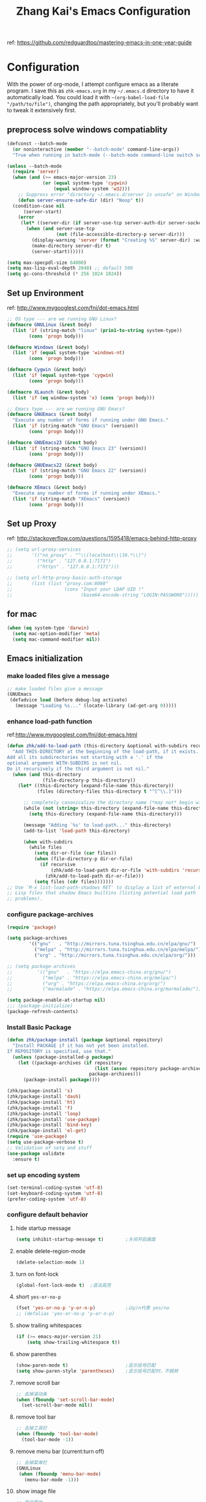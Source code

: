 #+TITLE: Zhang Kai's Emacs Configuration
#+OPTIONS: toc:4 h:4

ref: [[https://github.com/redguardtoo/mastering-emacs-in-one-year-guide]]
* Configuration
With the power of org-mode, I attempt configure emacs as a literate program. 
I save this as =zhk-emacs.org= in my =~/.emacs.d= directory to have it automatically load.
You could load it with =~(org-babel-load-file "/path/to/file")=, 
changing the path appropriately, but you'll probably want to tweak it extensively first.

** preprocess solve windows compatiablity
#+BEGIN_SRC emacs-lisp
  (defconst --batch-mode 
    (or noninteractive (member "--batch-mode" command-line-args))
    "True when running in batch-mode (--batch-mode command-line switch set).")

  (unless --batch-mode
    (require 'server)
    (when (and (>= emacs-major-version 23)
               (or (equal system-type 'cygwin)
                   (equal window-system 'w32)))
      ;; Suppress error "directory ~/.emacs.d/server is unsafe" on Windows.
      (defun server-ensure-safe-dir (dir) "Noop" t))
    (condition-case nil
        (server-start)
      (error
       (let* ((server-dir (if server-use-tcp server-auth-dir server-socket-dir)))
         (when (and server-use-tcp
                    (not (file-accessible-directory-p server-dir)))
           (display-warning 'server (format "Creating %S" server-dir) :warning)
           (make-directory server-dir t)
           (server-start))))))

  (setq max-specpdl-size 64000)
  (setq max-lisp-eval-depth 2048) ;; default 500
  (setq gc-cons-threshold (* 256 1024 1024))
#+END_SRC

** Set up Environment
ref: [[http://www.mygooglest.com/fni/dot-emacs.html]]
#+BEGIN_SRC emacs-lisp
  ;; OS type --- are we running GNU Linux?
  (defmacro GNULinux (&rest body)
    (list 'if (string-match "linux" (prin1-to-string system-type))
          (cons 'progn body)))
  
  (defmacro Windows (&rest body)
    (list 'if (equal system-type 'windows-nt)
          (cons 'progn body)))
  
  (defmacro Cygwin (&rest body)
    (list 'if (equal system-type 'cygwin)
          (cons 'progn body)))
  
  (defmacro XLaunch (&rest body)
    (list 'if (eq window-system 'x) (cons 'progn body)))
  
  ;; Emacs type --- are we running GNU Emacs?
  (defmacro GNUEmacs (&rest body)
    "Execute any number of forms if running under GNU Emacs."
    (list 'if (string-match "GNU Emacs" (version))
          (cons 'progn body)))
  
  (defmacro GNUEmacs23 (&rest body)
    (list 'if (string-match "GNU Emacs 23" (version))
          (cons 'progn body)))
  
  (defmacro GNUEmacs22 (&rest body)
    (list 'if (string-match "GNU Emacs 22" (version))
          (cons 'progn body)))
  
  (defmacro XEmacs (&rest body)
    "Execute any number of forms if running under XEmacs."
    (list 'if (string-match "XEmacs" (version))
          (cons 'progn body)))
  #+END_SRC

** Set up Proxy
ref: [[http://stackoverflow.com/questions/1595418/emacs-behind-http-proxy]]
#+BEGIN_SRC emacs-lisp
  ;; (setq url-proxy-services
  ;;       '(("no_proxy" . "^\\(localhost\\|10.*\\)")
  ;;         ("http" . "127.0.0.1:7171")
  ;;         ("https" . "127.0.0.1:7171")))

  ;; (setq url-http-proxy-basic-auth-storage
  ;;       (list (list "proxy.com:8080"
  ;;                   (cons "Input your LDAP UID !"
  ;;                         (base64-encode-string "LOGIN:PASSWORD")))))
#+END_SRC
** for mac
#+BEGIN_SRC emacs-lisp
  (when (eq system-type 'darwin)
    (setq mac-option-modifier 'meta)
    (setq mac-command-modifier nil))
#+END_SRC
** Emacs initialization
*** make loaded files give a message
#+BEGIN_SRC emacs-lisp
  ;; make loaded files give a message
  (GNUEmacs
   (defadvice load (before debug-log activate)
     (message "Loading %s..." (locate-library (ad-get-arg 0)))))
#+END_SRC
*** enhance load-path function
ref:[[http://www.mygooglest.com/fni/dot-emacs.html]]
#+BEGIN_SRC emacs-lisp
  (defun zhk/add-to-load-path (this-directory &optional with-subdirs recursive)
    "Add THIS-DIRECTORY at the beginning of the load-path, if it exists.
  Add all its subdirectories not starting with a '.' if the
  optional argument WITH-SUBDIRS is not nil.
  Do it recursively if the third argument is not nil."
    (when (and this-directory
               (file-directory-p this-directory))
      (let* ((this-directory (expand-file-name this-directory))
             (files (directory-files this-directory t "^[^\\.]")))
  
        ;; completely canonicalize the directory name (*may not* begin with `~')
        (while (not (string= this-directory (expand-file-name this-directory)))
          (setq this-directory (expand-file-name this-directory)))
  
        (message "Adding `%s' to load-path..." this-directory)
        (add-to-list 'load-path this-directory)
  
        (when with-subdirs
          (while files
            (setq dir-or-file (car files))
            (when (file-directory-p dir-or-file)
              (if recursive
                  (zhk/add-to-load-path dir-or-file 'with-subdirs 'recursive)
                (zhk/add-to-load-path dir-or-file)))
            (setq files (cdr files)))))))
  ;; Use `M-x list-load-path-shadows RET' to display a list of external Emacs
  ;; Lisp files that shadow Emacs builtins (listing potential load path
  ;; problems).
#+END_SRC

*** configure package-archives
#+BEGIN_SRC emacs-lisp
  (require 'package)

  (setq package-archives
          '(("gnu"   . "http://mirrors.tuna.tsinghua.edu.cn/elpa/gnu/")
            ("melpa" . "http://mirrors.tuna.tsinghua.edu.cn/elpa/melpa/")
            ("org" . "http://mirrors.tuna.tsinghua.edu.cn/elpa/org/")))

  ;; (setq package-archives
  ;;         '(("gnu"   . "https://elpa.emacs-china.org/gnu/")
  ;;           ("melpa" . "https://elpa.emacs-china.org/melpa/")
  ;;           ("org" . "https://elpa.emacs-china.org/org/")
  ;;           ("marmalade" . "https://elpa.emacs-china.org/marmalade/")))

  (setq package-enable-at-startup nil)
  ;;; (package-initialize)
  (package-refresh-contents)
#+END_SRC

*** Install Basic Package
#+BEGIN_SRC emacs-lisp
  (defun zhk/package-install (package &optional repository)
    "Install PACKAGE if it has not yet been installed.
  If REPOSITORY is specified, use that."
    (unless (package-installed-p package)
      (let ((package-archives (if repository
                                  (list (assoc repository package-archives))
                                package-archives)))
        (package-install package))))

  (zhk/package-install 's)
  (zhk/package-install 'dash)
  (zhk/package-install 'ht)
  (zhk/package-install 'f)
  (zhk/package-install 'loop)
  (zhk/package-install 'use-package)
  (zhk/package-install 'bind-key)
  (zhk/package-install 'el-get)
  (require 'use-package)
  (setq use-package-verbose t)
  ;; Validation of setq and stuff
  (use-package validate
    :ensure t)

#+END_SRC
*** set up encoding system
#+BEGIN_SRC emacs-lisp
  (set-terminal-coding-system 'utf-8)
  (set-keyboard-coding-system 'utf-8)
  (prefer-coding-system 'utf-8)
#+END_SRC

*** configure default behavior
**** hide startup message
#+BEGIN_SRC emacs-lisp
  (setq inhibit-startup-message t)        ;关闭开启画面
#+END_SRC
**** enable delete-region-mode
#+BEGIN_SRC emacs-lisp
  (delete-selection-mode 1)
#+END_SRC
**** turn on font-lock
#+BEGIN_SRC emacs-lisp
  (global-font-lock-mode t)  ;语法高亮
#+END_SRC
**** short =yes-or-no-p=
#+BEGIN_SRC emacs-lisp
  (fset 'yes-or-no-p 'y-or-n-p)           ;以y/n代表 yes/no
  ;; (defalias 'yes-or-no-p 'y-or-n-p)
#+END_SRC
**** show trailing whitespaces
#+BEGIN_SRC emacs-lisp
  (if (>= emacs-major-version 21)
      (setq show-trailing-whitespace t))
#+END_SRC
**** show parenthes 
#+BEGIN_SRC emacs-lisp
  (show-paren-mode t)                     ;显示括号匹配
  (setq show-paren-style 'parentheses)    ;显示括号匹配时，不跳转
#+END_SRC
**** remove scroll bar
#+BEGIN_SRC emacs-lisp
  ;; 去掉滚动条
  (when (fboundp 'set-scroll-bar-mode)
    (set-scroll-bar-mode nil))
#+END_SRC
**** remove tool bar
#+BEGIN_SRC emacs-lisp
  ;; 去掉工具栏
  (when (fboundp 'tool-bar-mode)
    (tool-bar-mode -1))
#+END_SRC
**** remove menu bar (current:turn off)
#+BEGIN_SRC emacs-lisp
  ;; 去掉菜单栏
  (GNULinux
   (when (fboundp 'menu-bar-mode)
     (menu-bar-mode -1)))
#+END_SRC
**** show image file
#+BEGIN_SRC emacs-lisp
  ;; 显示图片
  (when (fboundp 'auto-image-file-mode)
   (auto-image-file-mode t))
#+END_SRC
**** configure column related stuff
#+BEGIN_SRC emacs-lisp
  (setq column-number-mode t)             ;显示列号 the other way
  ;; (setq line-number-mode t)               ;显示行号
  (setq default-fill-column 80)           ;默认显示 80列就换行
  (setq-default fill-column 80)
#+END_SRC
**** enable uniquify
The library uniquify overrides Emacs’ default mechanism 
for making buffer names unique (using suffixes like <2>, 
<3> etc.) with a more sensible behaviour which use parts 
of the file names to make the buffer names distinguishable.
#+BEGIN_SRC emacs-lisp
  (require 'uniquify)
  (setq uniquify-buffer-name-style 'post-forward)
  (setq uniquify-after-kill-buffer-p t) ; rename after killing uniquified
  (setq uniquify-ignore-buffers-re "^\\*") ; don't muck with special buffers
#+END_SRC
**** Don't clutter up directories with files~
Rather than saving backup files scattered all over the file system,
let them live in the =.emacs.d/backups= directory inside of the starter kit.
emacs中，改变文件时，默认都会产生备份文件（以~结尾的文件）。可以完全去掉
（并不可取），也可以制定备份的方式。这里采用的是，把所有的文件备份都放在一个
固定的地方。对于每个备份文件，保留最原始的两个版本和最新的五个版本。
并且备份的时候，备份文件是复件，而不是原件。
#+BEGIN_SRC emacs-lisp
  (setq version-control t)
  (setq kept-old-versions 2)
  (setq kept-new-versions 5)
  (setq delete-old-versions t)
  (setq backup-by-copying t)
  (setq zhk/backup-dir (expand-file-name ".backups" zhk-top-dir))
  (if (not (file-exists-p zhk/backup-dir))
      (make-directory zhk/backup-dir))
  (setq backup-directory-alist `((".*" . ,zhk/backup-dir)))

  (setq ;backup-directory-alist '(("." . "~/.emacs.d/backup"))
        backup-by-copying t
        version-control t
        delete-old-versions t
        kept-new-versions 20
        kept-old-versions 5)

  (use-package real-auto-save
    :ensure t
    :demand t
    :config (setq real-auto-save-interval 10)
    :hook (prog-mode . real-auto-save-mode))
#+END_SRC

**** set up hippie-expand
hippie-expand会优先使用表最前面的函数来补全。
这是说，首先使用当前的buffer补全，如果找不到，就到别的可见的窗口里寻找，
如果还找不到，那么到所有打开的buffer去找，如果还……那么到kill-ring里，
到文件名，到简称列表里，到list......当前使用的匹配方式会在echo区域显示。
特别有意思的是try-expand-line，它可以帮你补全整整一行文字。我很多时候有
两行文字大致相同，只有几个字不一样，但是我懒得去copy paste一下。那么我就
输入这行文字的前面几个字。然后多按几下M-/就能得到那一行。
#+BEGIN_SRC emacs-lisp
  ;;(global-set-key [(meta ?/)] 'hippie-expand)
  (bind-key "M-/" 'hippie-expand)
  (setq hippie-expand-try-functions-list
        '(try-expand-line
          try-expand-line-all-buffers
          try-expand-list
          try-expand-list-all-buffers
          try-expand-dabbrev
          try-expand-dabbrev-visible
          try-expand-dabbrev-all-buffers
          try-expand-dabbrev-from-kill
          try-complete-file-name
          try-complete-file-name-partially
          try-complete-lisp-symbol
          try-complete-lisp-symbol-partially
          try-expand-whole-kill))
#+END_SRC
**** enhance shell-mode
#+BEGIN_SRC emacs-lisp
  ;; (add-hook 'shell-mode-hook 'ansi-color-for-comint-mode-on)
  ;; comint install
  (use-package xterm-color
    :ensure t
    :config (progn
              (require 'xterm-color)
              (setq comint-output-filter-functions
                    (remove 'ansi-color-process-output comint-output-filter-functions))

              (add-hook 'shell-mode-hook
                        (lambda ()
                          ;; Disable font-locking in this buffer to improve performance
                          (font-lock-mode -1)
                          ;; Prevent font-locking from being re-enabled in this buffer
                          (make-local-variable 'font-lock-function)
                          (setq font-lock-function (lambda (_) nil))
                          (add-hook 'comint-preoutput-filter-functions 'xterm-color-filter nil t)))
              (setenv "TERM" "xterm-256color")


              ;; (add-hook 'comint-preoutput-filter-functions 'xterm-color-filter)
              ;; (setq comint-output-filter-functions
              ;;       (remove 'ansi-color-process-output comint-output-filter-functions))
              ;; (add-hook 'shell-mode-hook
              ;;           (lambda ()
              ;;             ;; Disable font-locking in this buffer to improve performance
              ;;             (font-lock-mode -1)
              ;;             ;; Prevent font-locking from being re-enabled in this buffer
              ;;             (make-local-variable 'font-lock-function)
              ;;             (setq font-lock-function (lambda (_) nil))
              ;;             (add-hook 'comint-preoutput-filter-functions 'xterm-color-filter nil t)))

              ;; (require 'eshell)
              ;; (add-hook 'eshell-mode-hook
              ;;           (lambda ()
              ;;             (setq xterm-color-preserve-properties t)))
              ;; (add-to-list 'eshell-preoutput-filter-functions 'xterm-color-filter)
              ;; (setq eshell-output-filter-functions
              ;;       (remove 'eshell-handle-ansi-color eshell-output-filter-functions))
              )
    )

  ;; which makes shell command always start a new shell.
  ;; by Ellen Taylor, 2012-07-20
  (defadvice shell (around always-new-shell)
    "Always start a new shell."
    (let ((buffer (generate-new-buffer-name "*shell*"))) ad-do-it))
  (ad-activate 'shell)
#+END_SRC
**** TODO try iswitchb-mode
#+BEGIN_SRC emacs-lisp
  (iswitchb-mode 1)
  (add-to-list 'iswitchb-buffer-ignore "^[ \t]*\\*")
#+END_SRC
***** ignore all =dired-mode= buffer
ref: [[http://stackoverflow.com/questions/12406774/iswitchb-ignore-dired-buffer]]

#+BEGIN_SRC emacs-lisp
  (defun iswitchb-ignore-dired-buffers (buffer)
    "Ignore all dired mode buffers."
    (with-current-buffer buffer
      (eq major-mode 'dired-mode)))
  
  (add-to-list 'iswitchb-buffer-ignore 'iswitchb-ignore-dired-buffers)
#+END_SRC
***** Using the arrow keys to select a buffer
The default key bindings to select a buffer might annoy some. Even more annoying is the fact that the left/right keys don’t work, and the up/down keys unhelpfully bring up old iswitchb lists which might even be out of date. With that in mind:
#+BEGIN_SRC emacs-lisp
  (require 'edmacro)
  (defun iswitchb-local-keys ()
    (mapc (lambda (K) 
            (let* ((key (car K)) (fun (cdr K)))
              (define-key iswitchb-mode-map (edmacro-parse-keys key) fun)))
          '(("<right>" . iswitchb-next-match)
            ("<left>"  . iswitchb-prev-match)
            ("<up>"    . ignore             )
            ("<down>"  . ignore             ))))
  (add-hook 'iswitchb-define-mode-map-hook 'iswitchb-local-keys)
#+END_SRC
***** fixed IswitchBuffers and Uniquify compatiable
ref:[[http://www.emacswiki.org/emacs/IswitchBuffers]]
#+BEGIN_SRC emacs-lisp
  (defadvice iswitchb-kill-buffer (after rescan-after-kill activate)
    "*Regenerate the list of matching buffer names after a kill.
      Necessary if using `uniquify' with `uniquify-after-kill-buffer-p'
      set to non-nil."
    (setq iswitchb-buflist iswitchb-matches)
    (iswitchb-rescan))
  (defun iswitchb-rescan ()
    "*Regenerate the list of matching buffer names."
    (interactive)
    (iswitchb-make-buflist iswitchb-default)
    (setq iswitchb-rescan t))
#+END_SRC
**** others
#+BEGIN_SRC emacs-lisp
  (setq enable-recursive-minibuffers  t)  ; 递归 minibuffer

  (setq frame-title-format "zhk@%b")      ;在标题栏提示你目前在什么位置

  (set-default 'indent-tabs-mode nil)
  ;; (setq make-backup-files nil)            ;不产生备份文件
  ;; (icomplete-mode 1) ;; 用M-x执行某个命令的时候，在输入的同时给出可选的命令名提示

  ;; 把这些缺省禁用的功能打开。 
  (put 'set-goal-column 'disabled nil)
  (put 'narrow-to-region 'disabled nil)
  (put 'upcase-region 'disabled nil)
  (put 'downcase-region 'disabled nil)

  (setq echo-keystrokes 0.1) ; 默认是1

  (setq display-time-format "%Y-%m-%d %a %H:%M:%S")
  (display-time-mode t)
#+END_SRC

*** fixed hangs under windows
ref: [[http://stackoverflow.com/questions/8837712/emacs-creates-buffers-very-slowly]]
ref: [[http://zzamboni.org/blog/solving-hangs-in-emacs-on-windows/]]
ref: [[http://stackoverflow.com/questions/2007329/emacs-23-1-50-1-hangs-ramdomly-for-6-8-seconds-on-windows-xp]]
#+BEGIN_SRC emacs-lisp
  (when (or (equal system-type 'windows-nt)
            (equal system-type 'cygwin))
    (setq w32-get-true-file-attributes nil)
    (global-auto-revert-mode -1))
#+END_SRC

** General Configuration
*** fixed chinese display error under windows
#+BEGIN_SRC emacs-lisp
  (when (equal system-type 'windows-nt)
    (set-default buffer-file-coding-system 'utf-8-unix)
    (set-default-coding-systems 'utf-8-unix)
    (setq-default pathname-coding-system 'euc-cn)
    (setq file-name-coding-system 'euc-cn))
#+END_SRC
*** set visible-bell : make emacs flash instead of beep.
#+BEGIN_SRC emacs-lisp
  (setq visible-bell t)
#+END_SRC
*** customize color-theme
ref:[[http://batsov.com/articles/2012/02/19/color-theming-in-emacs-reloaded/][very useful emacs24 color-theme]]
#+BEGIN_SRC emacs-lisp
  (load-theme 'wombat t)
  (zhk/package-install 'zenburn-theme)
  (zhk/package-install 'solarized-theme)
  (zhk/package-install 'color-theme-sanityinc-tomorrow)
  (zhk/package-install 'color-theme-sanityinc-solarized)
  ;;(zhk/package-install 'color-theme-solarized)
  ;;; (zhk/package-install 'colorsarenice-theme)
#+END_SRC
*** enable copy with outside application
支持emacs和外部程序的粘(ubuntu)
#+BEGIN_SRC emacs-lisp
    (when (fboundp 'x-select-enable-clipboard)
      (setq x-select-enable-clipboard t
            x-select-enable-primary t
            save-interprogram-paste-before-kill t))
#+END_SRC

*** enlarge kill-ring
用一个很大的 =kill ring=. 这样防止我不小心删掉重要的东西。我很努莽的，你知道 :P 
#+BEGIN_SRC emacs-lisp
  (setq kill-ring-max 256)
#+END_SRC

*** mouse avoidance mode
=exile=, mouse will return origin position.
#+BEGIN_SRC emacs-lisp
  (mouse-avoidance-mode 'exile)
  ;;; under exile mode, when point go out region, mouse will return origin position.
  (setq mouse-avoidance-threshold 10) ; when point enter this region, mouse avoid
#+END_SRC
*** smart copy one line. redefine =M+k=
#+BEGIN_SRC emacs-lisp
  ;; Smart copy, if no region active, it simply copy the current whole line
  (defadvice kill-line (before check-position activate)
    (if (member major-mode
                '(emacs-lisp-mode scheme-mode lisp-mode
                                  c-mode c++-mode objc-mode js-mode
                                  latex-mode plain-tex-mode))
        (if (and (eolp) (not (bolp)))
            (progn (forward-char 1)
                   (just-one-space 0)
                   (backward-char 1)))))
  
  (defadvice kill-ring-save (before slick-copy activate compile)
    "When called interactively with no active region, copy a single line instead."
    (interactive (if mark-active (list (region-beginning) (region-end))
                   (message "Copied line")
                   (list (line-beginning-position)
                         (line-beginning-position 2)))))
  
  (defadvice kill-region (before slick-cut activate compile)
    "When called interactively with no active region, kill a single line instead."
    (interactive
     (if mark-active (list (region-beginning) (region-end))
       (list (line-beginning-position)
             (line-beginning-position 2)))))
  
  ;; Copy line from point to the end, exclude the line break
  (defun qiang-copy-line (arg)
    "Copy lines (as many as prefix argument) in the kill ring"
    (interactive "p")
    (kill-ring-save (point)
                    (line-end-position))
    ;; (line-beginning-position (+ 1 arg)))
    (message "%d line%s copied" arg (if (= 1 arg) "" "s")))
  
  (global-set-key (kbd "M-k") 'qiang-copy-line)
#+END_SRC
*** set up fonts =Monaco=
#+BEGIN_SRC emacs-lisp
  ;; (when (or (eq window-system 'x)
  ;;           (eq window-system 'w32))
  ;;   (use-package chinese-fonts-setup
  ;;     :ensure t
  ;;     :config (chinese-fonts-setup-enable)))
#+END_SRC
*** automatic regonize chinese coding
#+BEGIN_SRC emacs-lisp
  ;; 使用 C-h C 命令, 可以查看当前文档使用的编码以及 emacs 自动识别编码的优先级.
  ;; (prefer-coding-system 'gb18030)
  ;; (prefer-coding-system 'utf-8)
  ;; 另外建议按下面的先后顺序来设置中文编码识别方式。
  ;; 重要提示:写在最后一行的，实际上最优先使用; 最前面一行，反而放到最后才识别。
  ;; utf-16le-with-signature 相当于 Windows 下的 Unicode 编码，这里也可写成
  ;; utf-16 (utf-16 实际上还细分为 utf-16le, utf-16be, utf-16le-with-signature等多种)
  (prefer-coding-system 'cp950)
  (prefer-coding-system 'gb2312)
  (prefer-coding-system 'cp936)
  (prefer-coding-system 'gb18030)
  ;(prefer-coding-system 'utf-16le-with-signature)
  (prefer-coding-system 'utf-16)
  ;; 新建文件使用utf-8-unix方式
  ;; 如果不写下面两句，只写
  ;; (prefer-coding-system 'utf-8)
  ;; 这一句的话，新建文件以utf-8编码，行末结束符平台相关
  (prefer-coding-system 'utf-8-dos)
  (prefer-coding-system 'utf-8-unix)
  ;; 编码设置 end
#+END_SRC
*** key bindings
**** redefine C-a
=C-a= 如果已经是最左，那么再按一次将跳到首个字符开始处
#+BEGIN_SRC emacs-lisp
  (defun lynnux-c-a (arg)
    (interactive "^p")
    (if (equal (current-column) 0)
        (skip-chars-forward " \t")
      (move-beginning-of-line arg))
    )
  (bind-key "C-a" 'lynnux-c-a)
  ;;(global-set-key (kbd "C-a") 'lynnux-c-a)
#+END_SRC

**** refine =Ctrl+t= to =set-mark-command=
C-t 设置标记，原键用c-x t代替，用colemak后，t在食指太容易按到
#+BEGIN_SRC emacs-lisp
  ;;(global-set-key (kbd "C-t") 'set-mark-command)
  ;;(global-set-key (kbd "\C-xt") 'transpose-chars)
  (bind-key "C-t" 'set-mark-command)
  (bind-key "\C-xt" 'transpose-chars)
#+END_SRC

**** enable =ibuffer=
启用=ibuffer=支持，增强=*buffer*=
#+BEGIN_SRC emacs-lisp
  (require 'ibuffer)
  ;;(global-set-key (kbd "C-x C-b") 'ibuffer)
  (bind-key "C-x C-b" 'ibuffer)
#+END_SRC

**** when press =ENTER=
#+BEGIN_SRC emacs-lisp
  ;;(global-set-key (kbd "RET") 'newline-and-indent)
  (bind-key "RET" 'newline-and-indent)
#+END_SRC

*** disable =ido-mode=
=Ido= is part of Emacs, starting with release 22.
#+BEGIN_SRC emacs-lisp
  ;; (when (> emacs-major-version 21)
  ;;   (ido-mode t)
  ;;   (setq ido-save-directory-list-file (expand-file-name ".ido_last" zhk-top-dir)
  ;;         ido-max-directory-size 100000
  ;;         ido-everywhere t     ;禁用ido everyting, 拷贝操作不方便
  ;;         ido-enable-prefix nil
  ;;         ido-enable-flex-matching t
  ;;         ido-create-new-buffer 'always
  ;;         ido-use-filename-at-point nil   ;; turn off, so annoying
  ;;         ido-default-file-method 'select-window
  ;;         ido-max-prospects 10))
#+END_SRC
*** Configure Helm
ref: [[http://tuhdo.github.io/helm-intro.html][helm-tutorial]]
#+BEGIN_SRC emacs-lisp
  (use-package helm
    :ensure t
    :diminish helm-mode
    :config (progn
              (mapcar #'(lambda (package) (unless (package-installed-p package) (package-install package)))
                      '(helm-swoop helm-flx helm-fuzzier smex helm-smex))
              (use-package helm-ido-like
                :load-path "site-lisp"
                :config (progn
                          (helm-ido-like)))
              ;; (require 'helm-config)
              ;; (helm-mode +1)
              ;; (setq helm-buffers-fuzzy-matching t
              ;;       helm-recentf-fuzzy-match    t
              ;;       helm-M-x-fuzzy-match t)
              ;; (validate-setq helm-ff-file-name-history-use-recentf t)
              ;; (validate-setq helm-reuse-last-window-split-state t)
              ;; ;; Don't use full width of the frame
              ;; (validate-setq helm-split-window-in-side-p t)
              ;; (helm-autoresize-mode t)
              (use-package helm-projectile
                :ensure t
                :init (progn
                        (helm-projectile-on)
                        (setq projectile-switch-project-action 'helm-projectile))
                :config (progn
                          (validate-setq projectile-completion-system 'helm)
                          ;; fix cannot create new file bug inside helm-projectile
                          ;; https://www.reddit.com/r/emacs/comments/3m8i5r/helmprojectile_quickly_findcreate_new_file_in/
                          (defvar helm-source-file-not-found
                            (helm-build-dummy-source
                                "Create file"
                              :action 'find-file))
                          (add-to-list 'helm-projectile-sources-list
                                       helm-source-file-not-found t))))
    :bind
    (("M-x" . helm-M-x)
     ("C-x b" . helm-mini)
     ("M-y" . helm-show-kill-ring)
     ("C-x C-f" . helm-find-files))
    )

  (ido-mode -1) ;; Turn off ido mode in case I enabled it accidentally
#+END_SRC
*** add =multiple-cursors= package
#+BEGIN_SRC emacs-lisp
  (use-package multiple-cursors
      :ensure t
      :bind (("C->" . mc/mark-next-like-this)
             ("C-<" . mc/mark-previous-like-this)
             ("C-*" . mc/mark-all-like-this)
             ("C-S-c C-S-c" . mc/edit-lines)
             ("<f8>" . mc/mark-next-like-this)
             ("S-<f8>" . mc/mark-previous-like-this)
             ("C-<f8>" . mc/mark-all-like-this)
             ))
#+END_SRC

*** add phi-search & phi-search-mc can work with multiple-cursors
**** configure phi-search (bind to "Ctrl-s")
#+BEGIN_SRC emacs-lisp
  (use-package phi-search
    :ensure t
    :init (progn
            (require 'phi-replace)
            (setq phi-search-limit           100
                  phi-search-case-sensitive  nil
                  phi-replace-case-sensitive t)
            (bind-key "M-n" 'phi-search-again-or-next     phi-search-default-map)
            (bind-key "M-p" 'phi-search-again-or-previous phi-search-default-map)
            )
    :bind
    (("C-s" . phi-search)
     ("C-r" . phi-search-backward)
     ("M-%" . phi-replace-query))
    )
#+END_SRC
**** configure phi-search-mc
#+BEGIN_SRC emacs-lisp
  (use-package phi-search-mc
    :ensure t
    :init (progn
            (require 'phi-search)
            (bind-key "C->" 'phi-search-mc/mark-next phi-search-default-map)
            (bind-key "C-<" 'phi-search-mc/mark-previous phi-search-default-map)
            (bind-key "C-*" 'phi-search-mc/mark-all phi-search-default-map)
            (bind-key "<f8>" 'phi-search-mc/mark-next phi-search-default-map)
            (bind-key "S-<f8>" 'phi-search-mc/mark-previous phi-search-default-map)
            (bind-key "C-<f8>" 'phi-search-mc/mark-all phi-search-default-map))
    )
#+END_SRC
*** TODO try =ace-jump-mode=
#+BEGIN_SRC emacs-lisp
  (use-package ace-jump-mode
    :ensure t
    :bind ("C-x j" . ace-jump-mode))
#+END_SRC
*** configure =shell-mode=
#+BEGIN_SRC emacs-lisp
  ;; M-x send-invisible RET text RET
  ;; notice password prompts and turn off echoing for them
  (add-hook 'comint-output-filter-functions
            'comint-watch-for-password-prompt)
#+END_SRC
*** configure dired-mode
#+BEGIN_SRC emacs-lisp
  (setq dired-listing-switches "-alh")
  ; (setq eshell-ls-use-in-dired t)
#+END_SRC
** Input Method Configuration
*** add EIM-popup =(best after auto-complete)=
一种很不错的拼音、五笔输入法。自己添加了popup支持
#+BEGIN_SRC emacs-lisp
  ;; ;; 设置输入法
  ;; (add-to-list 'load-path (expand-file-name "site-lisp/zhk-eim" zhk-top-dir))
  ;; (autoload 'eim-use-package "eim" "Another emacs input method")
  ;; (setq eim-use-tooltip t)

  ;; (defun zhk-eim-wb-activate-function ()
  ;;   (add-hook 'eim-active-hook
  ;;             (lambda ()
  ;;               (progn
  ;;                 (let ((map (eim-mode-map)))
  ;;                   (define-key eim-mode-map "-" 'eim-previous-page)
  ;;                   (define-key eim-mode-map "=" 'eim-next-page))
  ;;                 (setq eim-page-length 6))
  ;;               )))

  ;; ;; 设置五笔输入法
  ;; ;; 1. 临时拼音输入汉字。用 z 开头可以输入汉字的拼音并查看其五笔字码。
  ;; ;; 2. 反查五笔。用 M-x eim-describe-char 可以查看光标处汉字的五笔字码。
  ;; ;; 3. 加入自造词。M-x eim-table-add-word，默认是光标前的两个汉字。用 C-a 和 C-e 调整。

  ;; (register-input-method
  ;;  "eim-wb" "euc-cn" 'eim-use-package
  ;;  "五笔" "汉字五笔输入法" "zhk-wb.txt" 'zhk-eim-wb-activate-function)

  ;; (setq eim-wb-use-gbk t)     ;造词的时候使用

  ;; ;; 设置拼音输入法
  ;; (register-input-method
  ;;  "eim-py" "euc-cn" 'eim-use-package
  ;;  "拼音" "汉字拼音输入法" "py.txt")

  ;; ;; 用 ; 暂时输入英文
  ;; (require 'eim-extra)
  ;; (global-set-key ";" 'eim-insert-ascii)
  ;; (set-input-method "eim-wb")
  ;; (setq activate-input-method t)
#+END_SRC
*** chinese-pyim
#+BEGIN_SRC emacs-lisp
  (use-package pyim
    :ensure t
    :config
    ;; 激活 basedict 拼音词库
    (use-package pyim-basedict
      :ensure nil
      :config (pyim-basedict-enable))
    ;; 五笔用户使用 wbdict 词库
    (use-package pyim-wbdict
      :ensure t
      :config (pyim-wbdict-gbk-enable))

    (setq default-input-method "pyim")
    (setq pyim-default-scheme 'wubi)
    (setq pyim-page-style 'one-line)

    ;; 使用 pupup-el 来绘制选词框
    (setq pyim-page-tooltip 'popup)
    ;; 选词框显示7个候选词
    (setq pyim-page-length 7))
#+END_SRC
** Coding
*** add auto-mode-list
#+BEGIN_SRC emacs-lisp
  (add-to-list 'auto-mode-alist '("\\.h\\'" . c++-mode))
  (add-to-list 'auto-mode-alist '("\\.cc\\'" . c++-mode))
  (add-to-list 'auto-mode-alist '("\\.hpp\\'" . c++-mode))
  (add-to-list 'auto-mode-alist '("\\.cxx\\'" . c++-mode))
  (add-to-list 'auto-mode-alist '("\\.cpp\\'" . c++-mode))
#+END_SRC
*** Global-key-binding
#+BEGIN_SRC emacs-lisp
  (defun zhk/open-eshell-other-buffer ()
    "Open eshell in other buffer"
    (interactive)
    (split-window-vertically)
    (eshell))
  (defun zhk/clear-eshell-buffer ()
    "Clear eshell buffer"
    (interactive)
    (let ((eshell-buffer-maximum-lines 0))
      (eshell-truncate-buffer)))
  (global-set-key [f10] 'zhk/open-eshell-other-buffer)
  (global-set-key [C-f10] 'eshell)
  (global-set-key [S-f10] 'zhk/clear-eshell-buffer)
  (global-set-key [f11] 'shell)
#+END_SRC
*** goto-definition & back --> bind key =f12 & S-f12=
ref[[http://sourceforge.net/mailarchive/message.php?msg_id=27414242]]
#+BEGIN_SRC emacs-lisp
  ;; (defvar zhk/semantic-tags-location-ring (make-ring 32))

  ;; (defun zhk/semantic-goto-definition (point)
  ;;   "Goto definition using semantic-ia-fast-jump   
  ;; save the pointer marker if tag is found"
  ;;   (interactive "d")
  ;;   (condition-case err
  ;;       (progn                            
  ;;         (ring-insert zhk/semantic-tags-location-ring (point-marker))  
  ;;         (semantic-ia-fast-jump point))
  ;;     (error
  ;;      ;;if not found remove the tag saved in the ring  
  ;;      (set-marker (ring-remove zhk/semantic-tags-location-ring 0) nil nil)
  ;;      (signal (car err) (cdr err)))))

  ;; (defun zhk/semantic-goto-implement (point)
  ;;   "Goto definition using semantic-ia-fast-jump   
  ;; save the pointer marker if tag is found"
  ;;   (interactive "d")
  ;;   (condition-case err
  ;;       (progn                            
  ;;         (ring-insert zhk/semantic-tags-location-ring (point-marker))  
  ;;         (semantic-complete-jump point))
  ;;     (error
  ;;      ;;if not found remove the tag saved in the ring  
  ;;      (set-marker (ring-remove zhk/semantic-tags-location-ring 0) nil nil)
  ;;      (signal (car err) (cdr err)))))


  ;; (defun zhk/semantic-pop-tag-mark ()
  ;;   "popup the tag save by semantic-goto-definition"   
  ;;   (interactive)
  ;;   (if (ring-empty-p zhk/semantic-tags-location-ring)
  ;;       (message "%s" "No more tags available")
  ;;     (let* ((marker (ring-remove zhk/semantic-tags-location-ring 0))
  ;;            (buff (marker-buffer marker))
  ;;            (pos (marker-position marker))
  ;;            (cur-buff (current-buffer)))
  ;;       (if (not buff)
  ;;           (message "Buffer has been deleted")
  ;;         (progn
  ;;           (if (equal buff (current-buffer))
  ;;               (message "Buffer is current-buffer.")
  ;;             (progn (switch-to-buffer buff)
  ;;                    (kill-buffer-if-not-modified cur-buff)))
  ;;           (goto-char pos)
  ;;           (redisplay) ; fixed linum missing problem.
  ;;           ))
  ;;       (set-marker marker nil nil))))

  ;; (global-set-key [f12] 'zhk/semantic-goto-definition)
  ;; (global-set-key [S-f12] 'zhk/semantic-pop-tag-mark)
#+END_SRC
*** comment/uncomment code --> bind key =Alt+;=
1. when a region active, =Alt+;= comment/uncomment code.
2. when no region active. comment/uncomment this line.
#+BEGIN_SRC emacs-lisp
  (defun qiang-comment-dwim-line (&optional arg)
    "Replacement for the comment-dwim command.
  If no region is selected and current line is not blank and we are not at the end of the line,
  then comment current line.
  Replaces default behaviour of comment-dwim, when it inserts comment at the end of the line."
    (interactive "*P")
    (comment-normalize-vars)
    (if (and (not (region-active-p)) (not (looking-at "[ \t]*$")))
        (comment-or-uncomment-region (line-beginning-position) (line-end-position))
      (comment-dwim arg)))
  (global-set-key "\M-;" 'qiang-comment-dwim-line)
#+END_SRC
*** set for tabs --> indentation behavior
参考[[http://www.jwz.org/doc/tabs-vs-spaces.html][tabs-vs-spaces]].
#+BEGIN_SRC emacs-lisp
  (setq c-basic-offset 4)
  (setq tab-width 4)
  (setq-default tab-width 4)
  (setq indent-tabs-mode nil)
  ;; To make emacs use spaces instead of tabs
  ;;            (Added by Art Lee on 2/19/2008)
  (setq-default indent-tabs-mode nil)
#+END_SRC
*** setup projectile
#+BEGIN_SRC emacs-lisp
  (use-package projectile
    :ensure t
    :init (projectile-mode t)
    :config
    (add-to-list 'projectile-globally-ignored-files "*.org")
    (add-to-list 'projectile-globally-ignored-modes "org-mode")
    ;; (add-to-list 'projectile-globally-ignored-directories "orgfiles")
    ;; (setq projectile-require-project-root nil)
    (setq projectile-enable-caching t)
    )
#+END_SRC
*** set up code-style
#+BEGIN_SRC emacs-lisp
  (setq c-default-style '((java-mode . "java")
                          (c-mode . "k&r")
                          (c++-mode . "k&r")
                          (cc-mode . "k&r")
                          ))
  (use-package google-c-style
     :ensure t
     :init (progn
             (defun zhk/c-setup-style ()
               (google-set-c-style)
               (c-set-style "google")
               (setq tab-width 4)
               (setq c-basic-offset tab-width)
               (setq-default indent-tabs-mode nil)
               (google-make-newline-indent)
               (c-set-offset 'access-label '-)
               )
             ;;(add-hook 'c-mode-common-hook 'google-set-c-style)
             (add-hook 'c-mode-common-hook 'zhk/c-setup-style))
     :config (progn
               (defun zhk/reformat-code-style (&optional arg region)
                 "reformat source code"
                 (interactive
                  (list current-prefix-arg (use-region-p)))
                 (zhk/c-setup-style)
                 (if region
                     (progn 
                       (indent-region (region-beginning) (region-end) nil)
                       (untabify (region-beginning) (region-end)))
                   (progn
                     (indent-region (point-min) (point-max) nil)
                     (untabify (point-min) (point-max)))))
               )
     )
#+END_SRC
*** add =highlight-indentation= package
show vertical guide lines of indentation levels (spaces only).
[[http://stackoverflow.com/questions/1587972/how-to-display-indentation-guides-in-emacs][reference]].
#+BEGIN_SRC emacs-lisp
  (use-package highlight-indentation
    :ensure t
    :init (progn
            (add-hook 'c-mode-common-hook   'highlight-indentation-mode)
            (add-hook 'python-mode-hook     'highlight-indentation-mode)
            (add-hook 'emacs-lisp-mode-hook 'highlight-indentation-mode)
            (add-hook 'lisp-mode-hook       'highlight-indentation-mode)
            (add-hook 'sh-mode-hook         'highlight-indentation-mode)
            (add-hook 'asy-mode-hook        'highlight-indentation-mode)
            (add-hook 'lua-mode-hook        'highlight-indentation-mode)
            (add-hook 'json-mode-hook       'highlight-indentation-mode)
            ;; (add-hook 'nxml-mode-hook       'highlight-indentation-mode)
            ))
#+END_SRC

*** TODO try =indent-guide= package
#+BEGIN_SRC emacs-lisp
  ;; (use-package indent-guide
  ;;    :ensure nil
  ;;    :init (progn
  ;;             ;; (set-face-background 'indent-guide-face "red")
  ;;             ;; (setq indent-guide-char ":")
  ;;            ;;(add-hook 'emacs-lisp-mode-hook 'indent-guide-mode)
  ;;            ))
#+END_SRC
*** update time-stamp =Last Modified=
Before write file, update =Last Modified: <time-stamp>=
#+BEGIN_SRC emacs-lisp
  (defun zhk/update-time-stamp ()
    "update Last Modified: time-stamp in format 20xx/xx/xx hh:mm:ss"
    (interactive)
    (let (
          (line-limit 10)
          (ts-format
           "^\\([ \t]*\\(\*\\|//\\|#\\)[ \t]*Last Modified:[ \t]*\\)\\([-T:+0-9/ \t]+\\)$")
          search-limit
          tmp-start
          tmp-end
          )
      (save-excursion
        (save-restriction
          (widen)
          (goto-char (point-min))
          (forward-line line-limit)
          (setq search-limit (point))
          (goto-char (point-min))
          (if (re-search-forward ts-format search-limit 't)
              (progn
                (setq tmp-start (match-beginning 3))
                (setq tmp-end   (match-end 3))
                (delete-region tmp-start tmp-end)
                (goto-char tmp-start)
                (insert-and-inherit (format-time-string
                                     "%Y/%m/%d %02H:%02M:%02S"))
                )
            )
          )
        )
      )
    )
  (add-hook 'before-save-hook 'zhk/update-time-stamp)
#+END_SRC
*** show line number
显示行号。
#+BEGIN_SRC emacs-lisp
  (require 'linum)
  
  ;; (global-linum-mode 1)
  ;; 行号后加一空格 
  (defvar my-linum-format-string "%4d ")
  
  (add-hook 'linum-before-numbering-hook 'my-linum-get-format-string)
  
  (defun my-linum-get-format-string ()
    (let* ((width (length (number-to-string
                           (count-lines (point-min) (point-max)))))
           (format (concat "%" (number-to-string width) "d ")))
      (setq my-linum-format-string format)))
  
  (setq linum-format 'my-linum-format)
  
  (defun my-linum-format (line-number)
    (propertize (format my-linum-format-string line-number) 'face 'linum))
  
  (defun zhk-turn-on-linum-mode ()
    (linum-mode t))
  
  ;; (add-hook 'emacs-lisp-mode-hook 'zhk-turn-on-linum-mode)
  ;; (add-hook 'lisp-mode-hook       'zhk-turn-on-linum-mode)
  ;; (add-hook 'c-mode-common-hook   'zhk-turn-on-linum-mode)
  ;; (add-hook 'python-mode-hook     'zhk-turn-on-linum-mode)
  ;; (add-hook 'sh-mode-hook         'zhk-turn-on-linum-mode)
#+END_SRC
*** setup rainbow
#+BEGIN_SRC emacs-lisp
  ;; Show colors in code
  (use-package rainbow-mode
    :ensure t
    :diminish (rainbow-mode . "🌈")
    :init
    (dolist
        (hook '(css-mode-hook
                html-mode-hook
                js-mode-hook
                emacs-lisp-mode-hook
                text-mode-hook))
      (add-hook hook #'rainbow-mode)))
#+END_SRC
*** init =yasnippet=
#+BEGIN_SRC emacs-lisp
  (use-package yasnippet
    :ensure t
    :diminish yas-minor-mode
    :init (yas-global-mode t)
    :config (progn 
              ;; preserve tab-completion in ansi-term
              (add-hook 'term-mode-hook
                        (lambda ()
                          (setq yas-dont-activate t)))
              ;; set snippets
              (require 'f)
              (require 'dash)
              (add-to-list 'yas-snippet-dirs (f-expand "snippets" zhk-top-dir))
              ;; add all extra dir
              (let ((dir (f-expand "extra" zhk-top-dir)))
                (when (f-exists? dir)
                  (--each-while
                      (--map (f-expand "snippets" it)
                             (f-directories dir))
                      (f-exists? it)
                    (add-to-list 'yas-snippet-dirs it))))
              (yas-reload-all)
              ;; disable tab
              (define-key yas-minor-mode-map (kbd "<tab>") nil)
              (define-key yas-minor-mode-map (kbd "TAB") nil)

              ;;keys for navigation
              (define-key yas-keymap [(tab)]       nil)
              (define-key yas-keymap (kbd "TAB")   nil)
              (define-key yas-keymap [(shift tab)] nil)
              (define-key yas-keymap [backtab]     nil)
              ;; (bind-key "M-n" 'yas-next-field-or-maybe-expand yas-keymap)
              ;; (bind-key "M-p" 'yas-prev-field yas-keymap)
              (bind-key "C-c C-n" 'yas-next-field-or-maybe-expand yas-keymap)
              (bind-key "C-c C-p" 'yas-prev-field yas-keymap)
              ))
#+END_SRC
*** init =auto-complete=
#+BEGIN_SRC emacs-lisp
  (use-package auto-complete
    :ensure t
    :init (progn
            ;; (add-to-list 'ac-dictionary-directories (expand-file-name "dict" zhk-top-dir))
            (require 'auto-complete-config)
            (validate-setq ac-modes '(nxml-mode org-mode))
            (defun ac-yasnippet-document (complete)
              "* Completes Documentation for Yasnippet"
              (let (templates only-one (ret ""))
                (setq templates (mapcar #'cdr
                                        (mapcan #'(lambda (table)
                                                    (yas/fetch table complete))
                                                (yas/get-snippet-tables))))
                (mapc #'(lambda (template)
                          (setq ret (format "%s%s\n%s\n" ret (yas/template-name template) (yas/template-content template))))
                      templates)
                (when (string-match "\n\\'" ret)
                  (setq ret (replace-match "" nil nil ret)))
                ret))
            (ac-define-source yasnippet
              '((depends yasnippet)
                (candidates . ac-yasnippet-candidates)
                (action . yas/expand)
                (candidate-face . ac-yasnippet-candidate-face)
                (selection-face . ac-yasnippet-selection-face)
                (document . ac-yasnippet-document)
                (symbol . "a")))
            
            ;; (ac-config-default)
            (setq ac-auto-show-menu t
                  ac-auto-start 2
                  ac-delay .1
                  ac-dwim t
                  ac-candidate-limit ac-menu-height
                  ac-use-menu-map t
                  ac-use-quick-help t
                  ac-quick-help-delay .8
                  ac-disable-faces nil
                  ac-ignore-case 'smart)
            (set-default 'ac-sources
                         '(ac-source-capf
                           ac-source-yasnippet
                           ac-source-dictionary
                           ac-source-abbrev
                           ac-source-words-in-buffer  ;去掉加快速度
                           ;; ac-source-words-in-same-mode-buffers
                           ;; ac-source-imenu
                           ac-source-files-in-current-dir
                           ac-source-filename))
            (global-auto-complete-mode)
            ;; (defun zhk/use-auto-complete-hook ()
            ;;   (when (fboundp 'company-mode)
            ;;     (company-mode -1))
            ;;   (auto-complete-mode 1))
            )
    :config (progn                        ; run after module has been loaded
              (ac-linum-workaround)
              (use-package ac-capf
                :ensure t)
              (defun zhk/ac-elisp-setup ()
                (setq ac-sources
                      '(ac-source-variables
                        ac-source-symbols
                        ac-source-features
                        ac-source-functions
                        ac-source-yasnippet
                        ac-source-words-in-same-mode-buffers
                        ac-source-files-in-current-dir
                        ac-source-filename)))
              ;; (add-hook 'emacs-lisp-mode-hook 'zhk/ac-elisp-setup)
              (defun zhk/ac-c++-setup ()
                (setq ac-sources
                      '(;ac-source-semantic-raw
                        ac-source-yasnippet
                        ac-source-dictionary
                        ;; ac-source-words-in-buffer  ;去掉加快速度
                        ac-source-words-in-same-mode-buffers
                        ac-source-files-in-current-dir
                        ac-source-filename)))
              ;; (add-hook 'c-mode-common-hook 'zhk/ac-c++-setup)
              ;; because outside had bind-key c-s to phi-search, so fix it.
              ;; (bind-key "C-s" 'ac-isearch ac-menu-map)
              ;; (defun zhk/c-compelte-semantic ()
              ;;   (local-key-binding (kbd "C-c TAB") 'ac-complete-semantic))
              ;; (add-hook 'c-mode-common-hook 'zhk/c-compelte-semantic)
              
              ))
#+END_SRC
*** install =company-mode=
#+BEGIN_SRC emacs-lisp
  (use-package company
    :ensure t
    ;; :defer 5
    :init (progn
            (setq company-idle-delay 0.05)
            (setq company-minimum-prefix-length 2)
            (setq company-dabbrev-downcase nil
                  company-show-numbers t; 显示序号
                  company-transformers '(company-sort-by-backend-importance)
                  company-dabbrev-ignore-case nil
                  company-require-match nil)
            (setq company-global-modes '(not org-mode nxml-mode))
            ;; when working in tramp-mode,
            ;; some function in company-mode will hang wait
            ;; for reading remote files
            (defun company-mode/disable-when-in-remote ()
              (when (file-remote-p default-directory)
                (company-mode -1)))
            (add-hook 'shell-mode-hook 'company-mode/disable-when-in-remote)
            (global-company-mode))
    :preface (progn
               ;; enable yasnippet everywhere
               (defvar company-mode/enable-yas t
                 "Enable yasnippet for all backends.")
               (defun company-mode/backend-with-yas (backend)
                 (if (or (not company-mode/enable-yas)
                         (and (listp backend) (member 'company-yasnippet backend)))
                     backend
                   (append (if (consp backend) backend (list backend))
                           '(:with company-yasnippet)))))
    ;; :bind ("C-x p" . company-yasnippet)
    :config (progn
              ;; remove unused backends
              (validate-setq company-backends (delete 'company-semantic company-backends))
              (validate-setq company-backends (delete 'company-eclim company-backends))
              (validate-setq company-backends (delete 'company-xcode company-backends))
              (validate-setq company-backends (delete 'company-clang company-backends))
              (validate-setq company-backends (delete 'company-cmake company-backends))
              (validate-setq company-backends (delete 'company-bbdb company-backends))
              (validate-setq company-backends (delete 'company-oddmuse company-backends))
              (validate-setq company-backends
                             (mapcar #'company-mode/backend-with-yas company-backends))
              (use-package company-statistics
                :ensure t
                :config (company-statistics-mode))
              ;; similar popup colors
              (custom-set-faces
               '(company-preview
                 ((t (:foreground "darkgray" :underline t))))
               '(company-preview-common
                 ((t (:inherit company-preview))))
               '(company-tooltip
                 ((t (:background "lightgray" :foreground "black"))))
               '(company-tooltip-selection
                 ((t (:background "steelblue" :foreground "white"))))
               '(company-tooltip-common
                 ((((type x)) (:inherit company-tooltip :weight bold))
                  (t (:inherit company-tooltip))))
               '(company-tooltip-common-selection
                 ((((type x)) (:inherit company-tooltip-selection :weight bold))
                  (t (:inherit company-tooltip-selection))))))
    )
#+END_SRC
#+END_SRC
*** enable =paredit-mode=
[[http://www.emacswiki.org/emacs/PareditCheatsheet][PareditCheatSheet]]
#+BEGIN_SRC emacs-lisp
  (use-package paredit
    :ensure t
    :init (progn
            (add-hook 'emacs-lisp-mode-hook       'enable-paredit-mode)
            (add-hook 'eval-expression-minibuffer-setup-hook 'enable-paredit-mode)
            (add-hook 'ielm-mode-hook             'enable-paredit-mode)
            (add-hook 'lisp-mode-hook             'enable-paredit-mode)
            (add-hook 'lisp-interaction-mode-hook 'enable-paredit-mode)
            (add-hook 'scheme-mode-hook           'enable-paredit-mode)))
#+END_SRC

*** json-mode
#+BEGIN_SRC emacs-lisp
  (use-package json-mode
    :ensure t
    :init (progn
            (setq json-encoding-default-indentation "  ")
            (defun zhk/json-mode-tab-with-hook ()
              ;;(make-local-variable 'tab-width)
              (setq-local tab-width 2)
              (setq-local js-indent-level 2))
            (add-hook 'json-mode-hook 'zhk/json-mode-tab-with-hook))
    )
#+END_SRC
*** code folding. =hs-minor-mode=
#+BEGIN_SRC emacs-lisp
  (use-package hideshow
    :ensure t
    :init (progn 
            (add-hook 'c-mode-common-hook   'hs-minor-mode)
            (add-hook 'python-mode-hook     'hs-minor-mode)
            (add-hook 'emacs-lisp-mode-hook 'hs-minor-mode)
            (add-hook 'lisp-mode-hook       'hs-minor-mode)
            (add-hook 'lua-mode-hook        'hs-minor-mode)
            (add-hook 'json-mode-hook       'hs-minor-mode)))
  ;; (defun zhk-set-code-fold-toggle ()
  ;;   (define-key hs-minor-mode-map "\C-zh" 'hs-toggle-hiding)
  ;;   (define-key hs-minor-mode-map "\C-ch" 'hs-toggle-hiding)
  ;; )
  ;; (add-hook 'hs-minor-mode-hook 'zhk-set-code-fold-toggle)
#+END_SRC
*** python
**** setup =elpy=
ref:[[https://github.com/jorgenschaefer/elpy/wiki/Installation]]
#+BEGIN_SRC emacs-lisp
  (use-package elpy
    :ensure t
    :config
    (require 'elpy)
    (setq elpy-modules (delq 'elpy-module-company elpy-modules))

    (elpy-enable)
    ;; setup virtualenv
    (let ((dota/virtual-env-path (getenv "GLOBAL_VIRTUALENV_PATH")))
      (when (and (stringp dota/virtual-env-path)
                 (> (length dota/virtual-env-path) 1))
        (pyvenv-activate dota/virtual-env-path)))
    ;; (pyvenv-activate "/home/demouser/local/py36")
    ;;(elpy-use-ipython)
    ;;(setq python-shell-interpreter-args "--simple-prompt --pprint")

    (setq python-shell-interpreter "jupyter"
          python-shell-interpreter-args "console --simple-prompt"
          python-shell-prompt-detect-failure-warning nil)
    (add-to-list 'python-shell-completion-native-disabled-interpreters
                 "jupyter")

    ;; fix company-yasnippet
    ;; ref: https://github.com/jorgenschaefer/elpy/issues/530
    (add-hook 'python-mode-hook
              (lambda ()
                ;; explicitly load company for the occasion when the deferred
                ;; loading with use-package hasn't kicked in yet
                (company-mode)
                (add-to-list 'company-backends
                             (company-mode/backend-with-yas 'elpy-company-backend))))
    )
#+END_SRC
**** setup =py-autopep8= beautify a Python buffer
#+BEGIN_SRC emacs-lisp
  ;; (use-package py-autopep8
  ;;   :ensure t
  ;;   :init (progn
  ;;           (setq py-autopep8-options '("--max-line-length=90"))
  ;;           )
  ;;   )
#+END_SRC
**** define =zhk/autopep8= beautify a region of python using autopep8
#+BEGIN_SRC emacs-lisp
  (defun zhk/autopep8 ()
    "Beautify a region of python using autopep8"
    (interactive)
    (let ((orig-point (point))
          (cmd "python -c \"import autopep8,sys;reload(sys);sys.setdefaultencoding('utf-8');print autopep8.fix_code(sys.stdin.read().decode('utf-8'))\""))
      (unless (mark)
        (mark-defun))
      (shell-command-on-region (point)
                               (mark)
                               cmd nil t)
      (goto-char orig-point)))
#+END_SRC
*** doxymacs -- generate code comments.
#+BEGIN_SRC emacs-lisp
  (eval-and-compile
    (defun zhk/doxymacs-load-path ()
      (require 'f)
      (f-join zhk-top-dir "site-lisp" "doxymacs")))
  (use-package doxymacs
    :load-path (lambda () (list (zhk/doxymacs-load-path)))
    :init (progn
            (defun my-doxymacs-font-lock-hook ()
              (if (or (eq major-mode 'c-mode)
                      (eq major-mode 'c++-mode)
                      (eq major-mode 'cc-mode))
                  (doxymacs-font-lock)))
            (add-hook 'font-lock-mode-hook 'my-doxymacs-font-lock-hook)
            (add-hook 'c-mode-common-hook 'doxymacs-mode)
            )
    )
#+END_SRC
*** magit
#+BEGIN_SRC emacs-lisp
  (use-package magit
    :ensure t
    :bind ("C-c g" . magit-status))
#+END_SRC
*** setup rtags
#+BEGIN_SRC emacs-lisp
  (GNULinux
   (use-package rtags
     :ensure t
     :init
     (progn
       (add-hook 'c-mode-hook 'rtags-start-process-unless-running)
       (add-hook 'c++-mode-hook 'rtags-start-process-unless-running))
     :config
     (progn
       (rtags-enable-standard-keybindings)
       (require 'f)
       (require 's)
       (setq zhk/rtags-bin-dir
             (f-join (rtags-package-install-path)
                     (format "rtags-%s" rtags-package-version)
                     "bin"))
       ;; add rtags-xxx/bin to path
       (setenv "PATH"
               (s-join path-separator
                       (list zhk/rtags-bin-dir (getenv "PATH"))))
       (add-to-list 'exec-path zhk/rtags-bin-dir)
       )))
#+END_SRC
*** setup ycmd
Use =C-c y .= ycmd-goto then Use =M-,=back original position.

#+BEGIN_SRC emacs-lisp
  (use-package ycmd
    :ensure t
    :init (progn
            (when (getenv "DOTA_GP_EPREFIX")
              (require 'f)
              (setq ycmd-server-command
                    (list "python2"
                          (f-join (getenv "DOTA_GP_EPREFIX")
                                  "usr/share/vim/vimfiles/third_party/ycmd/ycmd")))
              (setq ycmd-global-config
                    (f-join zhk-top-dir "ycmd_conf/ycmd_global_conf.py")))
            ;; (setq ycmd-force-semantic-completion t)
            (add-hook 'c++-mode-hook #'ycmd-mode)
            (add-hook 'c-mode-hook   #'ycmd-mode))
    :bind (([f12] . ycmd-goto)
           ([S-f12] . xref-pop-marker-stack))
    :config (progn
              (define-key ycmd-mode-map ycmd-keymap-prefix nil)
              (setq ycmd-keymap-prefix (kbd "C-c y"))
              (define-key ycmd-mode-map ycmd-keymap-prefix
                ycmd-command-map)
              (use-package company-ycmd
                :ensure t
                :init (progn
                        (setq company-ycmd-enable-fuzzy-matching nil)
                        (setq company-ycmd-request-sync-timeout 0)
                        ;; (add-hook 'ycmd-mode-hook 'company-ycmd-setup)
                        )
                :config (progn
                          (defun zhk/company-ycmd-yasnippet--prefix ()
                            (and (bound-and-true-p yas-minor-mode)
                                 (bound-and-true-p ycmd-mode)
                                 (let ((x (company-grab-symbol-cons "\\.\\|->\\|::\\|/" 2)))
                                   (cond ((stringp x) x)
                                         ((consp x) nil)
                                         (t x)))))
                          ;; when inside semantic, disable yasnippet
                          (defun zhk/company-ycmd-yasnippet (command &optional arg &rest ignore)
                            (interactive (list 'interactive))
                            (cl-case command
                              (interactive (company-begin-backend 'company-yasnippet))
                              (prefix (zhk/company-ycmd-yasnippet--prefix))
                              (annotation
                               (concat
                                (unless company-tooltip-align-annotations " -> ")
                                (get-text-property 0 'yas-annotation arg)))
                              (candidates (company-yasnippet--candidates arg))
                              (no-cache t)
                              (post-completion
                               (let ((template (get-text-property 0 'yas-template arg))
                                     (prefix-offset (get-text-property 0 'yas-prefix-offset arg)))
                                 (yas-expand-snippet (yas--template-content template)
                                                     (- (point) (length arg) prefix-offset)
                                                     (point)
                                                     (yas--template-expand-env template))))))
                          (defun zhk/add-ycmd-backends ()
                            (make-local-variable 'company-backends)
                            (add-to-list 'company-backends
                                         '(company-ycmd :with zhk/company-ycmd-yasnippet)))
                          (add-hook 'ycmd-mode-hook 'zhk/add-ycmd-backends)
                          (defun zhk/company-ycmd-semantic-complete ()
                            (interactive)
                            (let ((ycmd-force-semantic-completion t))
                              (company-complete)))
                          (define-key ycmd-mode-map "\C-xp" 'zhk/company-ycmd-semantic-complete)
                          ))
              ;; (defun ycmd-setup-completion-at-point-function ()
              ;;   "Setup `completion-at-point-functions' for `ycmd-mode'."
              ;;   (add-hook 'completion-at-point-functions
              ;;             #'ycmd-complete-at-point nil :local))
              ;; (add-hook 'ycmd-mode #'ycmd-setup-completion-at-point-function)
              )
    )
#+END_SRC
*** setup =cmake-mode=
#+BEGIN_SRC emacs-lisp
  (use-package cmake-mode
    :ensure t)
#+END_SRC
*** setup eldoc
#+BEGIN_SRC emacs-lisp
  (use-package eldoc
    :ensure t
    :diminish eldoc-mode
    :init (add-hook 'ycmd-mode-hook 'ycmd-eldoc-setup))
#+END_SRC
*** add scheme support
#+BEGIN_SRC emacs-lisp
  ;; (use-package geiser
  ;;   :ensure t
  ;;   :init (progn
  ;;           (Windows
  ;;            ;; (setq geiser-racket-binary "D:/Program/Racket/Racket.exe")
  ;;            (setq geiser-active-implementations '(racket))
  ;;            (add-hook 'scheme-mode-hook 'geiser-mode))))

  ;; (use-package ac-geiser
  ;;   :ensure t
  ;;   :init (progn
  ;;           (require 'ac-geiser)
  ;;           (defun zhk/turn-off-company-mode ()
  ;;             (when (fboundp 'company-mode)
  ;;               (company-mode -1)))
  ;;           (add-hook 'geiser-mode-hook 'ac-geiser-setup)
  ;;           (add-hook 'geiser-repl-mode-hook 'ac-geiser-setup)
  ;;           (add-hook 'geiser-mode-hook 'zhk/turn-off-company-mode)
  ;;           (add-hook 'geiser-repl-mode-hook 'zhk/turn-off-company-mode)
  ;;           (eval-after-load "auto-complete"
  ;;             '(add-to-list 'ac-modes 'geiser-repl-mode))))
#+END_SRC
*** xml Configuration
#+BEGIN_SRC emacs-lisp
  (use-package nxml-mode
    :defer 2
    :init (progn
            (add-to-list 'hs-special-modes-alist
                         (list 'nxml-mode
                               "<!--\\|<[^/>]*[^/]>"
                               "-->\\|</[^/>]*[^/]>"
                               "<!--"
                               'nxml-forward-element
                               nil))
            (add-hook 'nxml-mode-hook 'hs-minor-mode)
            (defun zhk/xml-set-indent ()
              (set-variable 'nxml-child-indent 4)
              (set-variable 'nxml-attribute-indent 4)
              ;; (set-variable 'nxml-section-element-name-regexp
              ;;               (concat nxml-section-element-name-regexp
              ;;                       "\\|action\\|task"))
              )

            (add-hook 'nxml-mode-hook 'zhk/xml-set-indent)
            (setq auto-mode-alist
                  (cons '("\\.\\(xml\\|xsl\\|rng\\)\\'" . nxml-mode)
                        auto-mode-alist)))
    :config (progn
              (eval-after-load 'rng-loc
                '(add-to-list 'rng-schema-locating-files
                              (expand-file-name "nxml-schemas/schemas.xml" zhk-top-dir)))
              (set-variable 'rng-validate-delay 3)
              (set-variable 'rng-validate-quick-delay 0.8)))

  ;;; company mode failed to work
  ;; (add-hook 'nxml-mode-hook
  ;;           (lambda ()
  ;;             (setq-local company-idle-time 0.2)
  ;;             (setq-local company-backends
  ;;                         '(company-nxml
  ;;                           company-capf
  ;;                           company-files
  ;;                           company-keywords
  ;;                           company-dabbrev))))

  (use-package auto-complete-nxml
    :ensure t
    :config (progn
              ;; Keystroke for popup help about something at point.
              (setq auto-complete-nxml-popup-help-key "C-:")
              ;; Keystroke for toggle on/off automatic completion.
              (setq auto-complete-nxml-toggle-automatic-key "C-c C-t")
              ;; (add-hook 'nxml-mode-hook 'zhk/use-auto-complete-hook)
              ))

#+END_SRC
*** scala configuration
reference: [[http://ensime.github.io/editors/emacs/install/]]
#+BEGIN_SRC emacs-lisp
  ;; (use-package ensime
  ;;   :ensure t)

  ;; (use-package scala-mode
  ;;   :interpreter
  ;;   ("scala" . scala-mode)
  ;;   :init
  ;;   (progn
  ;;     ;; For complex scala files
  ;;     (setq max-lisp-eval-depth 50000)
  ;;     (setq max-specpdl-size 5000)
  ;;     (add-hook 'scala-mode-hook 'hs-minor-mode)
  ;;     (add-hook 'scala-mode-hook 'highlight-indentation-mode)))
#+END_SRC
*** lua-mode
#+BEGIN_SRC emacs-lisp
  ;; (use-package lua-mode
  ;;   :ensure t)
#+END_SRC
*** java ide like
#+BEGIN_SRC emacs-lisp
  ;; (use-package autodisass-java-bytecode
  ;;   :ensure t
  ;;   :defer t)

  (use-package rainbow-delimiters
    :ensure t
    :config
    (add-hook 'java-mode-hook 'rainbow-delimiters-mode)
    (add-hook 'scala-mode-hook 'rainbow-delimiters-mode)
    (add-hook 'c-mode-common-hook 'rainbow-delimiters-mode))

  (use-package smartparens
    :ensure t
    :config
    (add-hook 'java-mode-hook 'smartparens-mode)
    (add-hook 'scala-mode-hook 'smartparens-mode)
    (add-hook 'c-mode-common-hook 'smartparens-mode))

  (use-package highlight-symbol
    :ensure t
    :config
    (add-hook 'java-mode-hook 'highlight-symbol-mode)
    (add-hook 'scala-mode-hook 'highlight-symbol-mode)
    (add-hook 'c-mode-common-hook 'highlight-symbol-mode))

  ;; (use-package projectile :ensure t)
  ;; (use-package treemacs :ensure t)
  (use-package yasnippet :ensure t)
  ;; (use-package lsp-mode :ensure t)
  (use-package hydra :ensure t)

#+END_SRC
*** setup markdown
#+BEGIN_SRC emacs-lisp
  (use-package markdown-mode
    :ensure t
    :commands (markdown-mode gfm-mode)
    :mode (("README\\.md\\'" . gfm-mode)
           ("\\.md\\'" . markdown-mode)
           ("\\.markdown\\'" . markdown-mode))
    :init (progn
            (setq markdown-command "multimarkdown")
            
            (add-hook 'markdown-mode-hook #'orgtbl-mode)
            ;; Usage Example:
            ;;
            ;; <!-- BEGIN RECEIVE ORGTBL ${1:YOUR_TABLE_NAME} -->
            ;; <!-- END RECEIVE ORGTBL $1 -->
            ;;
            ;; <!--
            ;; #+ORGTBL: SEND $1 orgtbl-to-gfm
            ;; | $0 |
            ;; -->
            (defun orgtbl-to-gfm (table params)
              "Convert the Orgtbl mode TABLE to GitHub Flavored Markdown."
              (let* ((alignment (mapconcat
                                 (lambda (x) (if x "|--:" "|---"))
                                 org-table-last-alignment ""))
                     (params2
                      (list
                       :splice t
                       :hline (concat alignment "|")
                       :lstart "| " :lend " |" :sep " | ")))
                (orgtbl-to-generic table (org-combine-plists params2 params))
                ;; (require 'ox-md)
                ;; (require 'ox-ascii)
                ;; (require 'ox-html)
                ;; (orgtbl-to-generic table (org-combine-plists params2 params) 'md)
                ))
            ))
#+END_SRC
*** setup graphviz dot
#+BEGIN_SRC emacs-lisp
  ;; (use-package graphviz-dot-mode
  ;;   :ensure t)
#+END_SRC

*** Configuration for eglot
#+BEGIN_SRC emacs-lisp
  (use-package project
    :ensure t
    :config (progn
              (defun fn-zhk/project-find-go-module (dir)
                (when-let ((root (locate-dominating-file dir "go.mod")))
                  (cons 'go-module root)))
              (cl-defmethod project-root ((project (head go-module)))
                (cdr project))

              (add-hook 'project-find-functions #'fn-zhk/project-find-go-module))
    )

  (use-package flymake
    :ensure t)

  (use-package which-key
    :ensure t
    :diminish which-key-mode
    :config
    (which-key-mode)
    (setq which-key-idle-delay 1))

  (use-package eglot
    :ensure t
    :config (progn
              (setq-default eglot-workspace-configuration
                            '((:gopls .
                                      ((staticcheck . t)
                                       (matcher . "CaseSensitive"))))))
    )

  (use-package go-mode
    :ensure t
    :init (progn (add-to-list 'auto-mode-alist '("\\.go\\'" . go-mode)))
    :config (progn (add-hook 'go-mode-hook 'eglot-ensure)
                   (defun fn-zhk/eglot-format-golang-buffer-on-save ()
                     (add-hook 'before-save-hook #'eglot-format-buffer -10 t))
                   (add-hook 'go-mode-hook #'fn-zhk/eglot-format-golang-buffer-on-save)))
#+END_SRC

** Org-mode configuration
*** basic configuration
#+BEGIN_SRC emacs-lisp
  (add-to-list 'auto-mode-alist '("\\.org\\'" . org-mode))
  (add-to-list 'auto-mode-alist '("\\.org$" . org-mode))
  (add-hook 'org-mode-hook 'turn-on-font-lock)

  ;; fontify code blocks
  (setq org-src-fontify-natively t)

  ;; 解决org-mode在编辑中文的时候不会自动折行的问题。
  (add-hook 'org-mode-hook 
            (lambda () (setq truncate-lines nil)))

  ;;(global-set-key "\C-cl" 'org-store-link)
  (bind-key "\C-cl" 'org-store-link)
  (bind-key "\C-ca" 'org-agenda)
  (bind-key "\C-cb" 'org-iswitchb)

  (setq org-log-done t)

  (require 'ox)
  (use-package ox-gfm
    :ensure t
    :config
    (setq org-src-fontify-natively t))

  (use-package org
    :ensure t
    :config (progn
              (org-babel-do-load-languages
               'org-babel-load-languages
               '(
                 (awk . t)
                 (calc .t)
                 (C . t)
                 (emacs-lisp . t)
                 (haskell . t)
                 (gnuplot . t)
                 (latex . t)
                 ;;(ledger . t)
                 (js . t)
                 (haskell . t)
                 ;; (http . t)
                 (perl . t)
                 (python . t)
                 ;; (gnuplot . t)
                 ;; org-babel does not currently support php.  That is really sad.
                 ;;(php . t)
                 (R . t)
                 (scheme . t)
                 (shell . t)
                 (sql . t)
                 ;;(sqlite . t)
                 ))))


#+END_SRC

*** support auto-complete
#+BEGIN_SRC emacs-lisp
  (use-package org-ac
    :ensure t
    :init (progn
            (require 'org-ac)
            ;; (add-hook 'org-mode-hook 'zhk/use-auto-complete-hook)
            )
    :config (progn
              (org-ac/config-default)))
#+END_SRC

** other usefull stuff
*** better undo --> =undo-tree=
#+BEGIN_SRC emacs-lisp
  (use-package undo-tree
    :ensure t
    :config (progn
              (global-undo-tree-mode)))
#+END_SRC
*** Key chords --> =jk -undo= =we -other-window=
#+BEGIN_SRC emacs-lisp
  ;; (use-package key-chord
  ;;   :ensure t
  ;;   :init
  ;;   (progn 
  ;;     (key-chord-mode 1)
  ;;     (key-chord-define-global "jk" 'undo)
  ;;     (key-chord-define-global "we" 'other-window)))
#+END_SRC
*** Expand region .. fast select region
Expand region increases the selected region by semantic units. 
Just keep pressing the key until it selects what you want.
#+BEGIN_SRC emacs-lisp
  (use-package expand-region
    :ensure t
    :bind ("C-c m" . er/expand-region))
#+END_SRC

*** TODO try vterm

*** Guess key-binding
#+BEGIN_SRC emacs-lisp
  (defun zhk/guess-where-keybinding-is-defined (key)
    "try to guess where a key binding might be defined"
    (interactive (list (read-key-sequence "Describe key: ")))
    (let ((bindings (minor-mode-key-binding key))
          found)
      (while (and bindings (not found))
        (if (setq found (caar bindings))
            (find-function (cdar bindings)))
        (setq bindings (cdr bindings)))))
#+END_SRC

** Load Extra Setting
Load main.org inside extra/xxx directory.
#+BEGIN_SRC emacs-lisp
  (let ((dir (f-expand "extra" zhk-top-dir)))
    (when (f-exists? dir)
      (--each-while
          (--map (f-expand "main.org" it)
                 (f-directories dir))
          (f-exists? it)
        (org-babel-load-file it))))
#+END_SRC
** extra mode
*** proguard-mode
#+BEGIN_SRC emacs-lisp
  (el-get-bundle
    proguard-mode
    :url "https://github.com/CarloRodriguez/proguard-mode.git"
    (add-to-list 'auto-mode-alist '("\\.pro$" . proguard-mode)))
#+END_SRC
** for docker
*** docker client
#+BEGIN_SRC emacs-lisp
  ;; (use-package docker
  ;;   :ensure t
  ;;   :config (progn (docker-global-mode)))
#+END_SRC
*** dockerfile-mode
#+BEGIN_SRC emacs-lisp
  (use-package dockerfile-mode
    :ensure t
    :init (add-to-list 'auto-mode-alist '("Dockerfile\\'" . dockerfile-mode)))
#+END_SRC
*** docker-compose-mode
#+BEGIN_SRC emacs-lisp
  ;; (use-package docker-compose-mode)
#+END_SRC
*** yaml-mode
#+BEGIN_SRC emacs-lisp
  (use-package yaml-mode
    :ensure t
    :init (progn
            (require 'yaml-mode)
            (add-to-list 'auto-mode-alist '("\\.yml\\'" . yaml-mode)))
    :config (progn
              (add-hook 'yaml-mode-hook
                        '(lambda ()
                           (define-key yaml-mode-map "\C-m" 'newline-and-indent)))))
#+END_SRC
* elisp tricks
** Get Current Buffer path
ref:[[http://xahlee.blogspot.com/2012/07/emacs-lisp-getting-current-buffer-path.html]]
=(or (buffer-file-name) default-directory)=
** Insert Colored String
#+BEGIN_EXAMPLE
;; http://www.gnu.org/software/emacs/manual/html_node/elisp/Basic-Faces.html#Basic-Faces
(insert (propertize "hello" 'face '(:foreground "yellow" :weight bold)))
(font-lock-mode 1) ;; 如果用font-lock-face 需要开户font-lock-mode
(insert (propertize "hello" 'font-lock-face '(:foreground "yellow" :weight bold)))
(insert (propertize "hello" 'font-lock-face 'underline))
(insert (propertize "hello" 'font-lock-face 'success))
(insert (propertize "hello" 'font-lock-face 'error))
(insert (propertize "hello" 'font-lock-face 'warning))
(insert (propertize "hello" 'font-lock-face 'highlight))
(insert (propertize "hello" 'font-lock-face 'shadow))
#+END_EXAMPLE
* git operation
** update all submodules
#+BEGIN_SRC sh
  git submodule update --init
  git submodule update
  git submodule foreach git pull origin master
#+END_SRC
* Screen Tutorial
** KeyBinding
| C-a ?    | 显示所有键绑定信息                        |
| C-a w    | 显示所有窗口列表                          |
| C-a C-a  | 切换到之前显示的窗口                      |
| C-a c    | 创建一个新的运行shell的窗口并切换到该窗口 |
| C-a n    | 切换到下一个窗口                          |
| C-a p    | 切换到前一个窗口(与C-a n相对)             |
| C-a 0..9 | 切换到窗口0..9                            |
| C-a a    | 发送 C-a到当前窗口                        |
| C-a d    | 暂时断开screen会话                        |
| C-a k    | 杀掉当前窗口                              |
| C-a [    | 进入拷贝/回滚模式                         |
** Command Line
下面命令启动的screen会话指定了命令字符为C-t，转义C-t的字符为t，通过C-t ?命令可以看到该变化。
[root@tivf18 root]# screen -e^tt
* setup python
#+BEGIN_SRC sh
$HOME/local/bin/easy_install --prefix=$HOME/local -f $HOME/.basket -H None ipython
$HOME/local/bin/easy_install --prefix=$HOME/local -f $HOME/.basket -H None Flask
$HOME/local/bin/easy_install --prefix=$HOME/local -f $HOME/.basket -H None elpy
$HOME/local/bin/easy_install --prefix=$HOME/local -f $HOME/.basket -H None jedi
$HOME/local/bin/easy_install --prefix=$HOME/local -f $HOME/.basket -H None rope
$HOME/local/bin/easy_install --prefix=$HOME/local -f $HOME/.basket -H None flake8
$HOME/local/bin/easy_install --prefix=$HOME/local -f $HOME/.basket -H None pyflakes
$HOME/local/bin/easy_install --prefix=$HOME/local -f $HOME/.basket -H None autopep8
$HOME/local/bin/easy_install --prefix=$HOME/local -f $HOME/.basket -H None pip
sudo easy_install -i http://pypi.douban.com/simple/  ipython
sudo easy_install -i http://mirrors.aliyun.com/pypi/simple/ ipython
#+END_SRC
** install numpy & scipy
*** install blas & lapack
#+BEGIN_SRC sh
wget http://www.netlib.org/lapack/lapack.tgz
tar -zxf lapack.tgz
cd lapack-3.1.1
cp make.inc.example make.inc
#+END_SRC

* bash tricks                                                          :bash:
** ssh                                                                  :ssh:
ssh otherhost /bin/bash << EOF
EOF
** gcc-Environment-Variables
#+BEGIN_SRC sh
zzz=/home/dota.zk/local/opt/llvm
CPATH=zzz/bin:$CPATH
C_INCLUDE_PATH=zzz/include:$C_INCLUDE_PATH
CPLUS_INCLUDE_PATH=zzz/include:$CPLUS_INCLUDE_PATH
LD_LIBRARY_PATH=zzz/lib:$LD_LIBRARY_PATH
LIBRARY_PATH=zzz/lib:$LIBRARY_PATH
#+END_SRC
* Install GCC
#+BEGIN_SRC sh
  # wget http://mirrors.ustc.edu.cn/gnu/gcc/gcc-4.9.2/gcc-4.9.2.tar.gz
  wget ftp://ftp.gnu.org/gnu/gcc/gcc-4.8.2/gcc-4.8.2.tar.bz2
  tar -xvjf gcc-4.8.2.tar.bz2
  cd gcc-4.8.2
  ./contrib/download_prerequisites
  cd ..
  mkdir gcc-4.8.2-build
  cd gcc-4.8.2-build
  $PWD/../gcc-4.8.2/configure --prefix=$HOME/toolchains --enable-languages=c,c++
  make -j$(nproc)
  make install

  # install gas
  wget http://mirrors.ustc.edu.cn/gnu/binutils/binutils-2.25.tar.gz
  tar -zxvf binutils-2.25.tar.gz

#+END_SRC
* install llvm
#+BEGIN_SRC sh
wget http://llvm.org/releases/3.2/llvm-3.2.src.tar.gz
wget http://llvm.org/releases/3.2/clang-3.2.src.tar.gz
wget http://llvm.org/releases/3.2/compiler-rt-3.2.src.tar.gz

tar zxvf ./llvm-3.2.src.tar.gz && mv llvm-3.2.src llvm-3.2
tar zxvf ./clang-3.2.src.tar.gz && mv clang-3.2.src llvm-3.2/tools/clang
tar zxvf ./compiler-rt-3.2.src.tar.gz && mv compiler-rt-3.2.src llvm-3.2/projects/compiler-rt

../llvm-3.2/configure --enable-targets=host-only --prefix=/home/dota.zk/local/opt/llvm --enable-languages=c,c++
make ENABLE_OPTIMIZED=0

#+END_SRC
* XML
** Convert xsd to rnc
#+BEGIN_SRC shell

# http://www.shadegrowncode.com/2009/08/converting-xml-schema-to-relax-ng.html
wget http://java.net/downloads/msv/nightly/rngconv.20060319.zip
java -jar rngconv.jar ../xflow.xsd > ../res.rng

# http://www.thaiopensource.com/relaxng/trang.html
# http://www.thaiopensource.com/relaxng/trang-manual.html
wget http://jing-trang.googlecode.com/files/trang-20081028.zip
java -jar trang.jar -I rng -O rnc ../res.rng ../res.rnc
#+END_SRC
